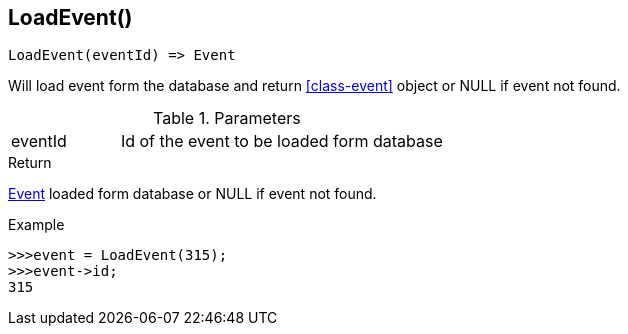 [.nxsl-function]
[[func-loadevent]]
== LoadEvent()

[source,c]
----
LoadEvent(eventId) => Event
----

Will load event form the database and return <<class-event>> object or NULL if event not found. 

.Parameters
[cols="1,3" grid="none", frame="none"]
|===
|eventId|Id of the event to be loaded form database
|===

.Return
<<class-event, Event>> loaded form database or NULL if event not found. 

.Example
[.source]
....
>>>event = LoadEvent(315);
>>>event->id;
315
....
